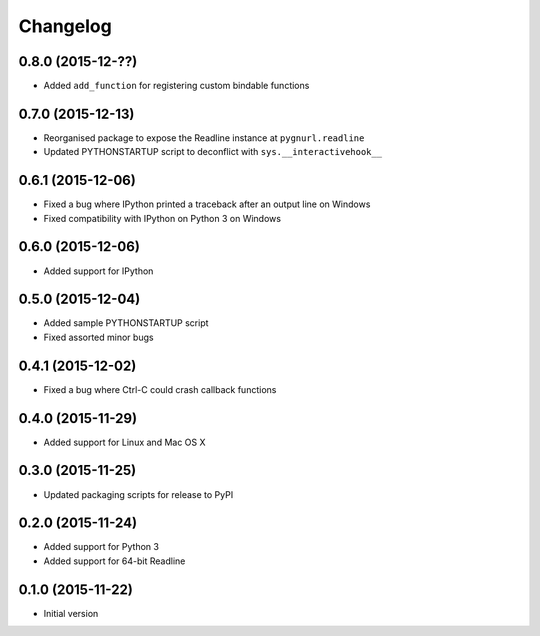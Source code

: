 Changelog
=========

0.8.0 (2015-12-??)
------------------

* Added ``add_function`` for registering custom bindable functions

0.7.0 (2015-12-13)
------------------

* Reorganised package to expose the Readline instance at ``pygnurl.readline``
* Updated PYTHONSTARTUP script to deconflict with ``sys.__interactivehook__``

0.6.1 (2015-12-06)
------------------

* Fixed a bug where IPython printed a traceback after an output line on Windows
* Fixed compatibility with IPython on Python 3 on Windows

0.6.0 (2015-12-06)
------------------

* Added support for IPython

0.5.0 (2015-12-04)
------------------

* Added sample PYTHONSTARTUP script
* Fixed assorted minor bugs

0.4.1 (2015-12-02)
------------------

* Fixed a bug where Ctrl-C could crash callback functions

0.4.0 (2015-11-29)
------------------

* Added support for Linux and Mac OS X

0.3.0 (2015-11-25)
------------------

* Updated packaging scripts for release to PyPI

0.2.0 (2015-11-24)
------------------

* Added support for Python 3
* Added support for 64-bit Readline

0.1.0 (2015-11-22)
------------------

* Initial version
